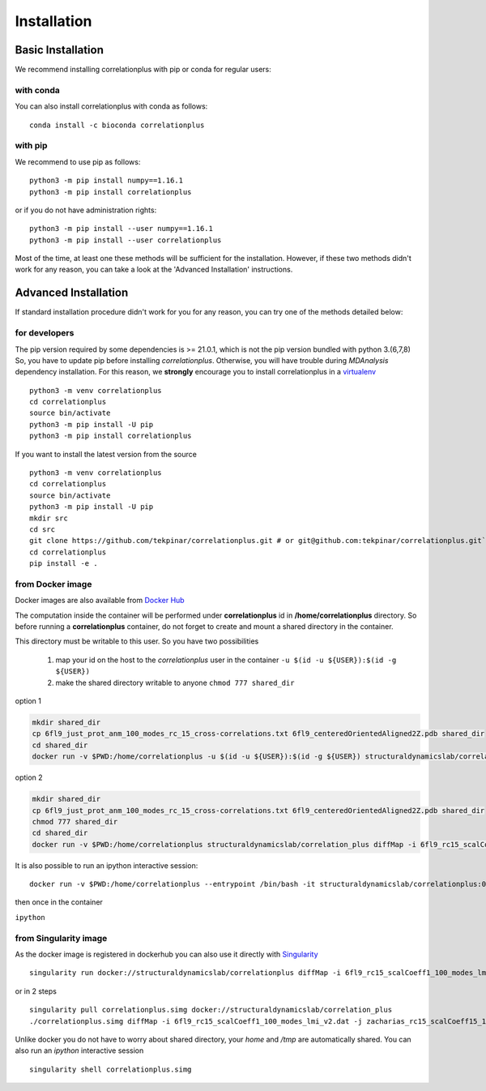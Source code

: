 Installation
============

Basic Installation
------------------
We recommend installing correlationplus with pip or conda for regular users:

with conda
~~~~~~~~~~

You can also install correlationplus with conda as follows::

    conda install -c bioconda correlationplus
with pip
~~~~~~~~
We recommend to use pip as follows::

	python3 -m pip install numpy==1.16.1
	python3 -m pip install correlationplus


or if you do not have administration rights::

	python3 -m pip install --user numpy==1.16.1
	python3 -m pip install --user correlationplus


		
Most of the time, at least one these methods will be sufficient for the installation.
However, if these two methods didn't work for any reason, you can take a look 
at the 'Advanced Installation' instructions.

Advanced Installation
---------------------
If standard installation procedure didn't work for you for any reason, you can 
try one of the methods detailed below:

for developers
~~~~~~~~~~~~~~
The pip version required by some dependencies is >= 21.0.1, which is not the pip version bundled with python 3.(6,7,8)
So, you have to update pip before installing *correlationplus*. Otherwise, you will have trouble during *MDAnalysis* dependency installation.
For this reason, we **strongly** encourage you to install correlationplus in a `virtualenv <https://virtualenv.pypa.io/en/latest/>`_ ::

	python3 -m venv correlationplus
	cd correlationplus
	source bin/activate
	python3 -m pip install -U pip
	python3 -m pip install correlationplus

If you want to install the latest version from the source ::

	python3 -m venv correlationplus
	cd correlationplus
	source bin/activate
	python3 -m pip install -U pip
	mkdir src
	cd src
	git clone https://github.com/tekpinar/correlationplus.git # or git@github.com:tekpinar/correlationplus.git``
	cd correlationplus
	pip install -e .

from Docker image
~~~~~~~~~~~~~~~~~

Docker images are also available from `Docker Hub <https://hub.docker.com/r/structuraldynamicslab/correlationplus>`_

The computation inside the container will be performed under **correlationplus** id in **/home/correlationplus** directory.
So before running a **correlationplus** container,
do not forget to create and mount a shared directory in the container. 

This directory must be writable to this user. So you have two possibilities

    1. map your id on the host to the *correlationplus* user in the container
       ``-u $(id -u ${USER}):$(id -g ${USER})``
    2. make the shared directory writable to anyone
       ``chmod 777 shared_dir``

option 1

.. code-block:: shell

    mkdir shared_dir
    cp 6fl9_just_prot_anm_100_modes_rc_15_cross-correlations.txt 6fl9_centeredOrientedAligned2Z.pdb shared_dir
    cd shared_dir
    docker run -v $PWD:/home/correlationplus -u $(id -u ${USER}):$(id -g ${USER}) structuraldynamicslab/correlation_plus diffMap -i 6fl9_rc15_scalCoeff1_100_modes_lmi_v2.dat -j zacharias_rc15_scalCoeff15_100_modes_lmi.dat -p 6fl9_centeredOrientedAligned2Z.pdb -t lmi

option 2

.. code-block:: shell

    mkdir shared_dir
    cp 6fl9_just_prot_anm_100_modes_rc_15_cross-correlations.txt 6fl9_centeredOrientedAligned2Z.pdb shared_dir
    chmod 777 shared_dir
    cd shared_dir
    docker run -v $PWD:/home/correlationplus structuraldynamicslab/correlation_plus diffMap -i 6fl9_rc15_scalCoeff1_100_modes_lmi_v2.dat -j zacharias_rc15_scalCoeff15_100_modes_lmi.dat -p 6fl9_centeredOrientedAligned2Z.pdb -t lmi


It is also possible to run an ipython interactive session::

    docker run -v $PWD:/home/correlationplus --entrypoint /bin/bash -it structuraldynamicslab/correlationplus:0.1.4rc2

then once in the container

``ipython``

from Singularity image
~~~~~~~~~~~~~~~~~~~~~~

As the docker image is registered in dockerhub you can also use it directly with `Singularity <https://sylabs.io/docs/>`_ ::

    singularity run docker://structuraldynamicslab/correlationplus diffMap -i 6fl9_rc15_scalCoeff1_100_modes_lmi_v2.dat -j zacharias_rc15_scalCoeff15_100_modes_lmi.dat -p 6fl9_centeredOrientedAligned2Z.pdb -t lmi

or in 2 steps ::

    singularity pull correlationplus.simg docker://structuraldynamicslab/correlation_plus
    ./correlationplus.simg diffMap -i 6fl9_rc15_scalCoeff1_100_modes_lmi_v2.dat -j zacharias_rc15_scalCoeff15_100_modes_lmi.dat -p 6fl9_centeredOrientedAligned2Z.pdb -t lmi

Unlike docker you do not have to worry about shared directory, your *home* and */tmp* are automatically shared.
You can also run an *ipython* interactive session ::

    singularity shell correlationplus.simg

